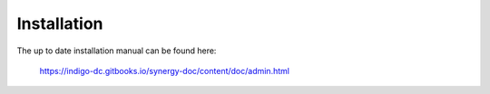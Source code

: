 ============
Installation
============

The up to date installation manual can be found here:

   https://indigo-dc.gitbooks.io/synergy-doc/content/doc/admin.html
